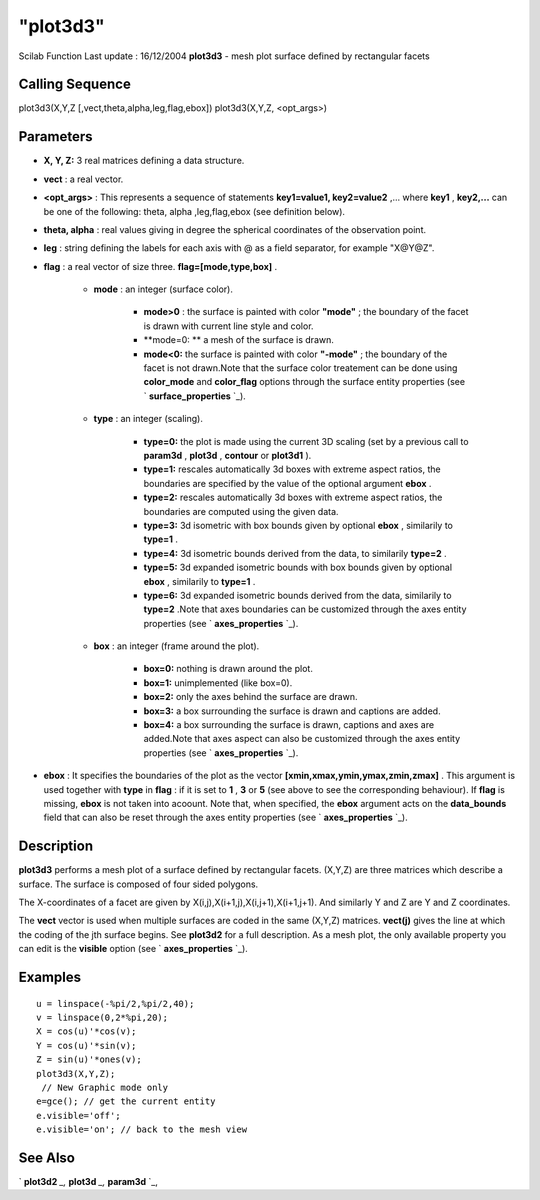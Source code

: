 ====
"plot3d3"
====

Scilab Function Last update : 16/12/2004
**plot3d3** - mesh plot surface defined by rectangular facets



Calling Sequence
~~~~~~~~~~~~~~~~

plot3d3(X,Y,Z [,vect,theta,alpha,leg,flag,ebox])
plot3d3(X,Y,Z, <opt_args>)




Parameters
~~~~~~~~~~


+ **X, Y, Z:** 3 real matrices defining a data structure.
+ **vect** : a real vector.
+ **<opt_args>** : This represents a sequence of statements
  **key1=value1, key2=value2** ,... where **key1** , **key2,...** can be
  one of the following: theta, alpha ,leg,flag,ebox (see definition
  below).
+ **theta, alpha** : real values giving in degree the spherical
  coordinates of the observation point.
+ **leg** : string defining the labels for each axis with @ as a field
  separator, for example "X@Y@Z".
+ **flag** : a real vector of size three. **flag=[mode,type,box]** .

    + **mode** : an integer (surface color).

        + **mode>0** : the surface is painted with color **"mode"** ; the
          boundary of the facet is drawn with current line style and color.
        + **mode=0: ** a mesh of the surface is drawn.
        + **mode<0:** the surface is painted with color **"-mode"** ; the
          boundary of the facet is not drawn.Note that the surface color
          treatement can be done using **color_mode** and **color_flag** options
          through the surface entity properties (see ` **surface_properties**
          `_).

    + **type** : an integer (scaling).

        + **type=0:** the plot is made using the current 3D scaling (set by a
          previous call to **param3d** , **plot3d** , **contour** or **plot3d1**
          ).
        + **type=1:** rescales automatically 3d boxes with extreme aspect
          ratios, the boundaries are specified by the value of the optional
          argument **ebox** .
        + **type=2:** rescales automatically 3d boxes with extreme aspect
          ratios, the boundaries are computed using the given data.
        + **type=3:** 3d isometric with box bounds given by optional **ebox**
          , similarily to **type=1** .
        + **type=4:** 3d isometric bounds derived from the data, to similarily
          **type=2** .
        + **type=5:** 3d expanded isometric bounds with box bounds given by
          optional **ebox** , similarily to **type=1** .
        + **type=6:** 3d expanded isometric bounds derived from the data,
          similarily to **type=2** .Note that axes boundaries can be customized
          through the axes entity properties (see ` **axes_properties** `_).

    + **box** : an integer (frame around the plot).

        + **box=0:** nothing is drawn around the plot.
        + **box=1:** unimplemented (like box=0).
        + **box=2:** only the axes behind the surface are drawn.
        + **box=3:** a box surrounding the surface is drawn and captions are
          added.
        + **box=4:** a box surrounding the surface is drawn, captions and axes
          are added.Note that axes aspect can also be customized through the
          axes entity properties (see ` **axes_properties** `_).


+ **ebox** : It specifies the boundaries of the plot as the vector
  **[xmin,xmax,ymin,ymax,zmin,zmax]** . This argument is used together
  with **type** in **flag** : if it is set to **1** , **3** or **5**
  (see above to see the corresponding behaviour). If **flag** is
  missing, **ebox** is not taken into acoount. Note that, when
  specified, the **ebox** argument acts on the **data_bounds** field
  that can also be reset through the axes entity properties (see `
  **axes_properties** `_).




Description
~~~~~~~~~~~

**plot3d3** performs a mesh plot of a surface defined by rectangular
facets. (X,Y,Z) are three matrices which describe a surface. The
surface is composed of four sided polygons.

The X-coordinates of a facet are given by
X(i,j),X(i+1,j),X(i,j+1),X(i+1,j+1). And similarly Y and Z are Y and Z
coordinates.

The **vect** vector is used when multiple surfaces are coded in the
same (X,Y,Z) matrices. **vect(j)** gives the line at which the coding
of the jth surface begins. See **plot3d2** for a full description. As
a mesh plot, the only available property you can edit is the
**visible** option (see ` **axes_properties** `_).



Examples
~~~~~~~~


::

    
    
    u = linspace(-%pi/2,%pi/2,40);
    v = linspace(0,2*%pi,20);
    X = cos(u)'*cos(v);
    Y = cos(u)'*sin(v);
    Z = sin(u)'*ones(v);
    plot3d3(X,Y,Z);
     // New Graphic mode only  
    e=gce(); // get the current entity
    e.visible='off';
    e.visible='on'; // back to the mesh view
    
    




See Also
~~~~~~~~

` **plot3d2** `_,` **plot3d** `_,` **param3d** `_,

.. _
      : ://./graphics/axes_properties.htm
.. _
      : ://./graphics/plot3d.htm
.. _
                  : ://./graphics/surface_properties.htm
.. _
      : ://./graphics/param3d.htm
.. _
      : ://./graphics/plot3d2.htm


